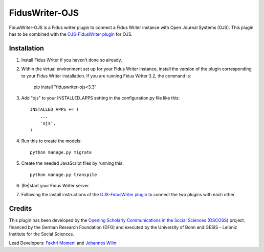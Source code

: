 =====
FidusWriter-OJS
=====

FidusWriter-OJS is a Fidus writer plugin to connect a Fidus Writer instance
with Open Journal Systems (OJS).
This plugin has to be combined with the `OJS-FidusWriter plugin <https://github.com/fiduswriter/ojs-fiduswriter>`_ for OJS.



Installation
-----------

1. Install Fidus Writer if you haven't done so already.

2. Within the virtual environment set up for your Fidus Writer instance, install the version of the plugin corresponding to your Fidus Writer installation. If you are running Fidus Writer 3.2, the command is:

    pip install "fiduswriter-ojs<3.3"

3. Add "ojs" to your INSTALLED_APPS setting in the configuration.py file
   like this::

    INSTALLED_APPS += (
        ...
        'ojs',
    )


4. Run this to create the models::

    python manage.py migrate

5. Create the needed JavaScript files by running this::

    python manage.py transpile

6. (Re)start your Fidus Writer server.

7. Following the install instructions of the `OJS-FidusWriter plugin <https://github.com/fiduswriter/ojs-fiduswriter>`_ to connect
   the two plugins with each other.


Credits
-----------

This plugin has been developed by the `Opening Scholarly Communications in the Social Sciences (OSCOSS) <http://www.gesis.org/?id=10714>`_ project, financed by the German Research Foundation (DFG) and executed by the University of Bonn and GESIS – Leibniz Institute for the Social Sciences. 

Lead Developers: `Fakhri Momeni <https://github.com/momenifi>`_ and `Johannes Wilm <https://github.com/johanneswilm>`_
